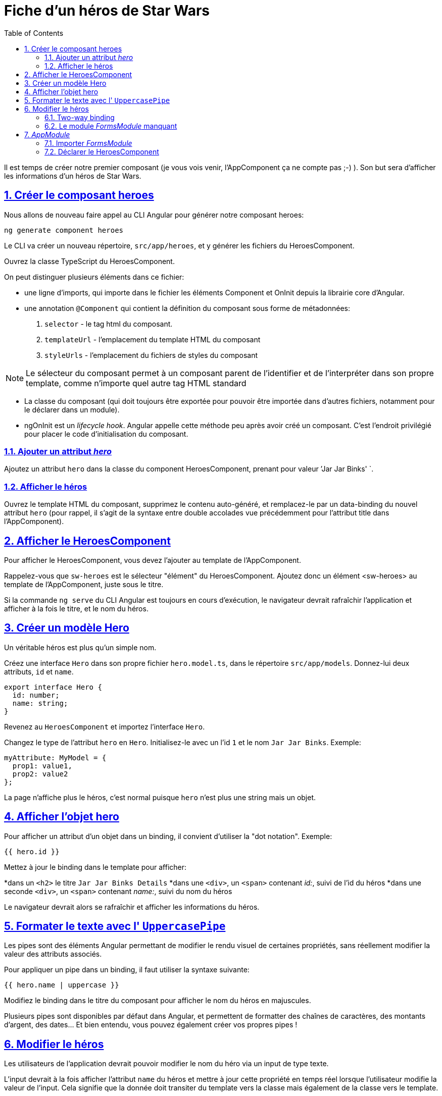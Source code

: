 :source-highlighter: highlightjs
:icons: font

:iconfont-cdn: //use.fontawesome.com/releases/v5.4.2/css/all.css

:toc: left
:toclevels: 4

:sectlinks:
:sectanchors:
:sectnums:

= Fiche d'un héros de Star Wars

Il est temps de créer notre premier composant (je vous vois venir, l'AppComponent ça ne compte pas ;-) ).
Son but sera d'afficher les informations d'un héros de Star Wars.

== Créer le composant heroes

Nous allons de nouveau faire appel au CLI Angular pour générer notre composant heroes:
[source, bash]
----
ng generate component heroes
----

Le CLI va créer un nouveau répertoire, `src/app/heroes`, et y générer les fichiers du HeroesComponent.

Ouvrez la classe TypeScript du HeroesComponent.

On peut distinguer plusieurs éléments dans ce fichier:

* une ligne d'imports, qui importe dans le fichier les éléments Component et OnInit depuis la librairie core d'Angular.
* une annotation `@Component` qui contient la définition du composant sous forme de métadonnées:
  1. `selector` - le tag html du composant.
  2. `templateUrl` - l'emplacement du template HTML du composant
  3. `styleUrls` - l'emplacement du fichiers de styles du composant

NOTE: Le sélecteur du composant permet à un composant parent de l'identifier et de l'interpréter dans son propre template, comme n'importe quel autre tag HTML standard

* La classe du composant (qui doit toujours être exportée pour pouvoir être importée dans d'autres fichiers, notamment pour le déclarer dans un module).

* ngOnInit est un _lifecycle hook_. Angular appelle cette méthode peu après avoir créé un composant. C'est l'endroit privilégié pour placer le code d'initialisation du composant.

=== Ajouter un attribut _hero_
Ajoutez un attribut `hero` dans la classe du component HeroesComponent, prenant pour valeur `'Jar Jar Binks' `.

=== Afficher le héros
Ouvrez le template HTML du composant, supprimez le contenu auto-généré, et remplacez-le par un data-binding du nouvel attribut `hero` (pour rappel, il s'agit de la syntaxe entre double accolades vue précédemment pour l'attribut title dans l'AppComponent).

== Afficher le HeroesComponent
Pour afficher le HeroesComponent, vous devez l'ajouter au template de l'AppComponent.

Rappelez-vous que `sw-heroes` est le sélecteur "élément" du HeroesComponent. Ajoutez donc un élément <sw-heroes> au template de l'AppComponent, juste sous le titre.

Si la commande `ng serve` du CLI Angular est toujours en cours d'exécution, le navigateur devrait rafraîchir l'application et afficher à la fois le titre, et le nom du héros.

== Créer un modèle Hero
Un véritable héros est plus qu'un simple nom.

Créez une interface `Hero` dans son propre fichier `hero.model.ts`, dans le répertoire `src/app/models`. Donnez-lui deux attributs, `id` et `name`.
[source, javascript]
----
export interface Hero {
  id: number;
  name: string;
}
----

Revenez au `HeroesComponent` et importez l'interface `Hero`.

Changez le type de l'attribut `hero` en `Hero`. Initialisez-le avec un l'id `1` et le nom `Jar Jar Binks`. Exemple:
[source, javascript]
----
myAttribute: MyModel = {
  prop1: value1,
  prop2: value2
};
----

La page n'affiche plus le héros, c'est normal puisque `hero` n'est plus une string mais un objet.

== Afficher l'objet hero

Pour afficher un attribut d'un objet dans un binding, il convient d'utiliser la "dot notation". Exemple:
[source, html]
----
{{ hero.id }}
----

Mettez à jour le binding dans le template pour afficher:

*dans un `<h2>` le titre `Jar Jar Binks Details`
*dans une `<div>`, un `<span>` contenant _id:_, suivi de l'id du héros
*dans une seconde `<div>`, un `<span>` contenant _name:_, suivi du nom du héros

Le navigateur devrait alors se rafraîchir et afficher les informations du héros.

== Formater le texte avec l' `UppercasePipe`

Les pipes sont des éléments Angular permettant de modifier le rendu visuel de certaines propriétés, sans réellement modifier la valeur des attributs associés.

Pour appliquer un pipe dans un binding, il faut utiliser la syntaxe suivante:
[source, html]
----
{{ hero.name | uppercase }}
----
Modifiez le binding dans le titre du composant pour afficher le nom du héros en majuscules.

Plusieurs pipes sont disponibles par défaut dans Angular, et permettent de formatter des chaînes de caractères, des montants d'argent, des dates... Et bien entendu, vous pouvez également créer vos propres pipes !

== Modifier le héros

Les utilisateurs de l'application devrait pouvoir modifier le nom du héro via un input de type texte.

L'input devrait à la fois afficher l'attribut `name` du héros et mettre à jour cette propriété en temps réel lorsque l'utilisateur modifie la valeur de l'input. Cela signifie que la donnée doit transiter du template vers la classe mais également de la classe vers le template.

Pour automatiser ce lien, nous allons mettre en place un "two-way data binding" entre l'élément `<input>` et l'attribut `hero.name`.

=== Two-way binding

Modifiez la zone de détails (sous le titre) dans le template du `HeroesComponent` afin qu'elle ressemble à ceci:
[source, html]
----
<div>
  <label>name:
    <input [(ngModel)]="hero.name" placeholder="name"/>
  </label>
</div>
----
*[(ngModel)]* est la syntaxe du two-way binding dans Angular.

Dans notre cas, elle permet de binder l'attribut `hero.name` à l'input HTML pour que la donnée soit liée dans les deux sens:
depuis l'attribut `hero.name` vers l'input, et depuis l'input vers `hero.name`.

=== Le module _FormsModule_ manquant

Vous remarquerez que l'application ne fonctionne plus depuis que vous avez ajouté `[(ngModel)]`.
Pour voir l'erreur à l'origine de ce dysfonctionnement, ouvrez les DevTools du navigateur (via la touche F12). Vous devriez voir le message suivant dans la console:
----
Template parse errors:
Can't bind to 'ngModel' since it isn't a known property of 'input'.
----
Si `ngModel` est bien une directive Angular valide, elle n'est pas disponible par défaut.
Elle appartient au module `FormsModule`, et vous devrez l'ajouter manuellement pour l'utiliser.

== _AppModule_

Angular a besoin de savoir comment les éléments de votre application s'assemblent et de quels autres fichiers et librairies elle a besoin. Ces informations sont appelées _metadata_.

Certaines de ces metadata sont présentes dans les décorateurs `@Component` que vous avez pu observer dans les classes des composants. Un autre type de metadata primordial se situe dans les décorateurs `@NgModule`.

Le plus important de ces décorateurs `@NgModule` annote la classe du module racine *AppModule*.

Le CLI Angular a généré une classe AppModule dans le fichier `src/app/app.module.ts` lorsqu'il a créé le projet. C'est dans ce fichier que vous allez importer le module `FormsModule`.

=== Importer _FormsModule_

Ouvrez l' `AppModule` (app.module.ts) et importez le symbole `FormsModule` depuis la librairie `@angular/forms`:
[source, javascript]
----
import { FormsModule } from '@angular/forms';
----

Ajoutez ensuite le FormsModule au tableau d'imports dans les metadata de `@NgModule`, sous le `BrowserModule`.

TIP: La plupart des IDE modernes (comme VSCode et Webstorm/IDEA) disposent d'une fonction d'import automatique des symboles utilisés dans les fichiers Angular. Il suffit alors d'ajouter le symbole souhaité directement dans le code (dans notre cas, dans le tableau des imports), et l'IDE suggérera d'ajouter la ligne d'import automatiquement. Sur Webstorm/IDEA, le raccourci dédié pour ce faire est Alt+Entrée.

Lorsque le navigateur se rafraîchira, l'erreur devrait disparaître et vous devriez pouvoir modifier le nom du héros, et voir les modifications en temps réel.

=== Déclarer le HeroesComponent

Tous les composants doivent être déclarés dans _un et un seul_ `NgModule`.

Vous n'avez pas déclaré le `HeroesComponent`. Alors comment l'application peut-elle fonctionner ?

Les plus attentifs auront pu remarquer que ce composant est présent dans le tableau `declarations` de l'_AppModule_, ainsi qu'une occurrence parmi les lignes d'import au début du fichier.

Lorsque vous avez généré le composant via le CLI Angular, celui-ci l'a automatiquement déclaré dans l'AppModule.

Cette section est maintenant terminée, vous pouvez passer à l'étape suivante:
link:3-hero-list.html[Liste des héros]

